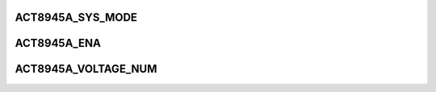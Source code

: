 .. -*- coding: utf-8; mode: rst -*-
.. src-file: drivers/regulator/act8945a-regulator.c

.. _`act8945a_sys_mode`:

ACT8945A_SYS_MODE
=================

.. c:function::  ACT8945A_SYS_MODE()

.. _`act8945a_ena`:

ACT8945A_ENA
============

.. c:function::  ACT8945A_ENA()

.. _`act8945a_voltage_num`:

ACT8945A_VOLTAGE_NUM
====================

.. c:function::  ACT8945A_VOLTAGE_NUM()

.. This file was automatic generated / don't edit.


